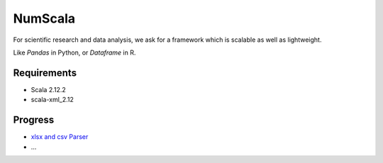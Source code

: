 
NumScala
=========

For scientific research and data analysis, we ask for a framework which is scalable as well as lightweight.

Like *Pandas* in Python, or *Dataframe* in R.

Requirements
----------

- Scala 2.12.2
- scala-xml_2.12



Progress
---------

- `xlsx and csv Parser <https://github.com/thautwarm/NumScala/blob/master/src/util/fileDeal.scala>`_
- ...